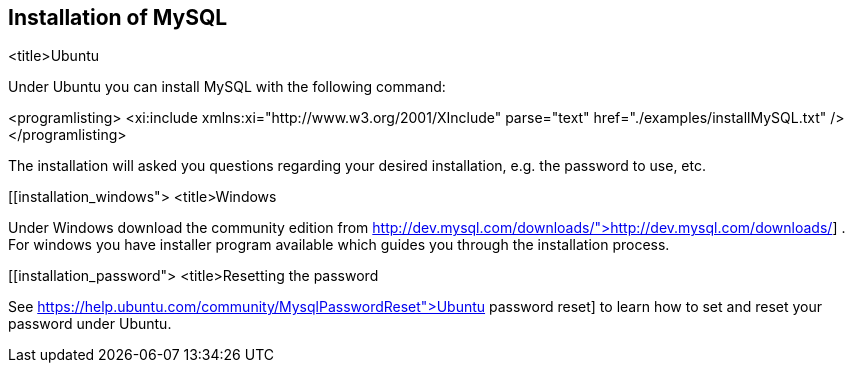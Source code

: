 == Installation of MySQL

<title>Ubuntu

Under Ubuntu you can install MySQL with the following command:


<programlisting>
<xi:include xmlns:xi="http://www.w3.org/2001/XInclude"
parse="text" href="./examples/installMySQL.txt" />
</programlisting>

The installation will asked you questions regarding your desired
installation, e.g.
the
password to use, etc.



[[installation_windows">
<title>Windows

Under Windows download the community edition from
http://dev.mysql.com/downloads/">http://dev.mysql.com/downloads/]
. For windows you have installer program available which guides you
through the installation process.



[[installation_password">
<title>Resetting the password

See
https://help.ubuntu.com/community/MysqlPasswordReset">Ubuntu password reset]
to learn how to set and reset your password under Ubuntu.


